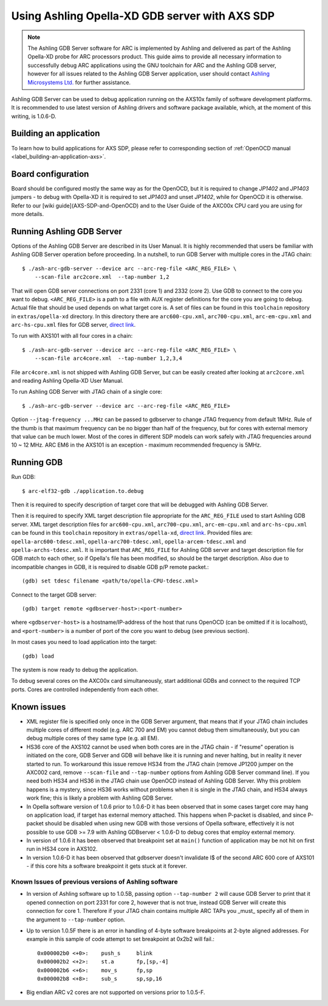 .. highlightlang:: shell

.. index:: Ashling, SDP, AXS101, AXS102, AXS103, GDB

Using Ashling Opella-XD GDB server with AXS SDP
===============================================

.. note::
    The Ashling GDB Server software for ARC is implemented by Ashling and
    delivered as part of the Ashling Opella-XD probe for ARC processors
    product.  This guide aims to provide all necessary information to
    successfully debug ARC applications using the GNU toolchain for ARC and the
    Ashling GDB server, however for all issues related to the Ashling GDB
    Server application, user should contact `Ashling Microsystems Ltd.
    <http://www.ashling.com/>`_ for further assistance.

Ashling GDB Server can be used to debug application running on the AXS10x
family of software development platforms. It is recommended to use latest
version of Ashling drivers and software package available, which, at the moment
of this writing, is 1.0.6-D.


Building an application
-----------------------

To learn how to build applications for AXS SDP, please refer to corresponding
section of :ref:`OpenOCD manual <label_building-an-application-axs>`.


Board configuration
-------------------

Board should be configured mostly the same way as for the OpenOCD, but it is
required to change *JP1402* and *JP1403* jumpers - to debug with Opella-XD it is
required to set *JP1403* and unset *JP1402*, while for OpenOCD it is otherwise.
Refer to our [wiki guide](AXS-SDP-and-OpenOCD) and to the User Guide of the
AXC00x CPU card you are using for more details.


Running Ashling GDB Server
--------------------------

Options of the Ashling GDB Server are described in its User Manual. It is
highly recommended that users be familiar with Ashling GDB Server operation
before proceeding. In a nutshell, to run GDB Server with multiple cores in the
JTAG chain::

    $ ./ash-arc-gdb-server --device arc --arc-reg-file <ARC_REG_FILE> \
        --scan-file arc2core.xml  --tap-number 1,2

That will open GDB server connections on port 2331 (core 1) and 2332 (core 2).
Use GDB to connect to the core you want to debug. ``<ARC_REG_FILE>`` is a path
to a file with AUX register definitions for the core you are going to debug.
Actual file that should be used depends on what target core is. A set of files
can be found in this ``toolchain`` repository in ``extras/opella-xd``
directory. In this directory there are ``arc600-cpu.xml``, ``arc700-cpu.xml``,
``arc-em-cpu.xml`` and ``arc-hs-cpu.xml`` files for GDB server, `direct link
<https://github.com/foss-for-synopsys-dwc-arc-processors/toolchain/tree/arc-staging/extras/opella-xd>`_.

To run with AXS101 with all four cores in a chain::

    $ ./ash-arc-gdb-server --device arc --arc-reg-file <ARC_REG_FILE> \
        --scan-file arc4core.xml  --tap-number 1,2,3,4

File ``arc4core.xml`` is not shipped with Ashling GDB Server, but can be easily
created after looking at ``arc2core.xml`` and reading Ashling Opella-XD User
Manual.

To run Ashling GDB Server with JTAG chain of a single core::

    $ ./ash-arc-gdb-server --device arc --arc-reg-file <ARC_REG_FILE>

Option ``--jtag-frequency ...MHz`` can be passed to gdbserver to change JTAG
frequency from default 1MHz. Rule of the thumb is that maximum frequency can
be no bigger than half of the frequency, but for cores with external memory
that value can be much lower. Most of the cores in different SDP models can
work safely with JTAG frequencies around 10 ~ 12 MHz. ARC EM6 in the AXS101 is
an exception - maximum recommended frequency is 5MHz.


Running GDB
-----------

Run GDB::

    $ arc-elf32-gdb ./application.to.debug

Then it is required to specify description of target core that will be debugged
with Ashling GDB Server.

Then it is required to specify XML target description file appropriate for the
``ARC_REG_FILE`` used to start Ashling GDB server. XML target description files
for ``arc600-cpu.xml``, ``arc700-cpu.xml``, ``arc-em-cpu.xml`` and
``arc-hs-cpu.xml`` can be found in this ``toolchain`` repository in
``extras/opella-xd``, `direct link
<https://github.com/foss-for-synopsys-dwc-arc-processors/toolchain/tree/arc-staging/extras/opella-xd>`_.
Provided files are: ``opella-arc600-tdesc.xml``, ``opella-arc700-tdesc.xml``,
``opella-arcem-tdesc.xml`` and ``opella-archs-tdesc.xml``. It is important that
``ARC_REG_FILE`` for Ashling GDB server and target description file for GDB
match to each other, so if Opella's file has been modified, so should be the
target description. Also due to incompatible changes in GDB, it is required to
disable GDB p/P remote packet.::

    (gdb) set tdesc filename <path/to/opella-CPU-tdesc.xml>

Connect to the target GDB server::

    (gdb) target remote <gdbserver-host>:<port-number>

where ``<gdbserver-host>`` is a hostname/IP-address of the host that runs OpenOCD
(can be omitted if it is localhost), and ``<port-number>`` is a number of port of
the core you want to debug (see previous section).

In most cases you need to load application into the target::

    (gdb) load

The system is now ready to debug the application.

To debug several cores on the AXC00x card simultaneously, start
additional GDBs and connect to the required TCP ports. Cores are controlled
independently from each other.


Known issues
------------

* XML register file is specified only once in the GDB Server argument, that
  means that if your JTAG chain includes multiple cores of different model
  (e.g. ARC 700 and EM) you cannot debug them simultaneously, but you can debug
  multiple cores of they same type (e.g. all EM).

* HS36 core of the AXS102 cannot be used when both cores are in the JTAG chain
  - if "resume" operation is initiated on the core, GDB Server and GDB will
  behave like it is running and never halting, but in reality it never started
  to run. To workaround this issue remove HS34 from the JTAG chain (remove
  JP1200 jumper on the AXC002 card, remove ``--scan-file`` and ``--tap-number``
  options from Ashling GDB Server command line). If you need both HS34 and HS36
  in the JTAG chain use OpenOCD instead of Ashling GDB Server. Why this problem
  happens is a mystery, since HS36 works without problems when it is single in
  the JTAG chain, and HS34 always work fine; this is likely a problem with
  Ashling GDB Server.

* In Opella software version of 1.0.6 prior to 1.0.6-D it has been observed
  that in some cases target core may hang on application load, if target has
  external memory attached. This happens when P-packet is disabled, and since
  P-packet should be disabled when using new GDB with those versions of Opella
  software, effectively it is not possible to use GDB >= 7.9 with Ashling
  GDBserver < 1.0.6-D to debug cores that employ external memory.

* In version of 1.0.6 it has been observed that breakpoint set at ``main()``
  function of application may be not hit on first run in HS34 core in AXS102.

* In version 1.0.6-D it has been observed that gdbserver doesn't invalidate I$
  of the second ARC 600 core of AXS101 - if this core hits a software
  breakpoint it gets stuck at it forever.


Known Issues of previous versions of Ashling software
^^^^^^^^^^^^^^^^^^^^^^^^^^^^^^^^^^^^^^^^^^^^^^^^^^^^^

* In version of Ashling software up to 1.0.5B, passing option ``--tap-number
  2`` will cause GDB Server to print that it opened connection on port 2331 for
  core 2, however that is not true, instead GDB Server will create this
  connection for core 1. Therefore if your JTAG chain contains multiple ARC
  TAPs you _must_ specify all of them in the argument to ``--tap-number``
  option.

* Up to version 1.0.5F there is an error in handling of 4-byte software
  breakpoints at 2-byte aligned addresses.  For example in this sample of code
  attempt to set breakpoint at 0x2b2 will fail.::

    0x000002b0 <+0>:	push_s     blink
    0x000002b2 <+2>:	st.a       fp,[sp,-4]
    0x000002b6 <+6>:	mov_s      fp,sp
    0x000002b8 <+8>:	sub_s      sp,sp,16

* Big endian ARC v2 cores are not supported on versions prior to 1.0.5-F.
